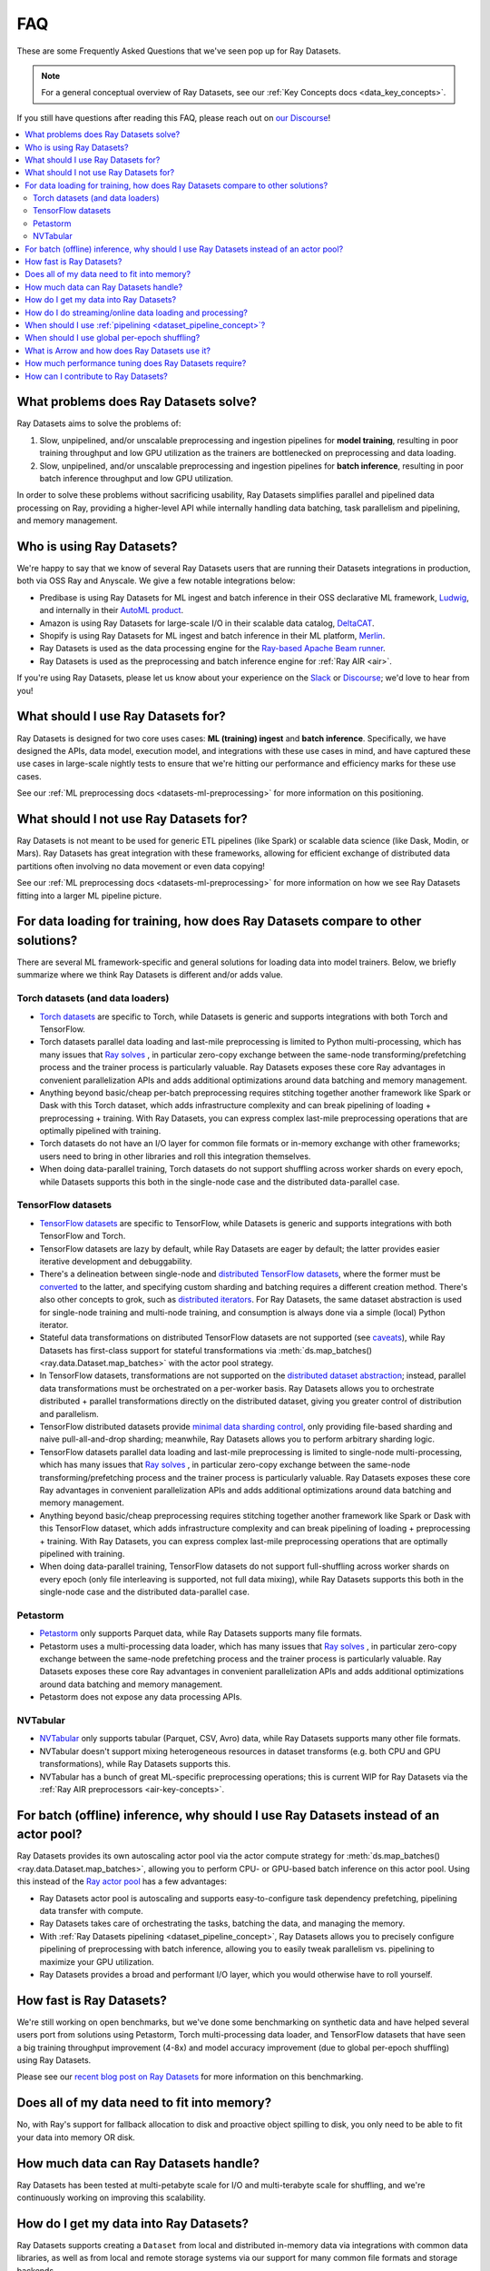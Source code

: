 .. _datasets_faq:

===
FAQ
===

These are some Frequently Asked Questions that we've seen pop up for Ray Datasets.

.. note::
  For a general conceptual overview of Ray Datasets, see our
  :ref:`Key Concepts docs <data_key_concepts>`.

If you still have questions after reading this FAQ,  please reach out on
`our Discourse <https://discuss.ray.io/>`__!

.. contents::
    :local:
    :depth: 2


What problems does Ray Datasets solve?
======================================

Ray Datasets aims to solve the problems of:

1. Slow, unpipelined, and/or unscalable preprocessing and ingestion pipelines for
   **model training**, resulting in poor training throughput and low GPU utilization as
   the trainers are bottlenecked on preprocessing and data loading.
2. Slow, unpipelined, and/or unscalable preprocessing and ingestion pipelines for
   **batch inference**, resulting in poor batch inference throughput and low GPU
   utilization.

In order to solve these problems without sacrificing usability, Ray Datasets simplifies
parallel and pipelined data processing on Ray, providing a higher-level API while
internally handling data batching, task parallelism and pipelining, and memory
management.

Who is using Ray Datasets?
==========================

We're happy to say that we know of several Ray Datasets users that are running their
Datasets integrations in production, both via OSS Ray and Anyscale. We give a few
notable integrations below:

* Predibase is using Ray Datasets for ML ingest and batch inference in their OSS
  declarative ML framework, `Ludwig <https://github.com/ludwig-ai/ludwig>`__, and
  internally in their `AutoML product <https://predibase.com/>`__.
* Amazon is using Ray Datasets for large-scale I/O in their scalable data catalog,
  `DeltaCAT <https://github.com/ray-project/deltacat>`__.
* Shopify is using Ray Datasets for ML ingest and batch inference in their ML platform,
  `Merlin <https://shopify.engineering/merlin-shopify-machine-learning-platform>`__.
* Ray Datasets is used as the data processing engine for the 
  `Ray-based Apache Beam runner <https://github.com/ray-project/ray_beam_runner>`__.
* Ray Datasets is used as the preprocessing and batch inference engine for
  :ref:`Ray AIR <air>`.


If you're using Ray Datasets, please let us know about your experience on the
`Slack <https://forms.gle/9TSdDYUgxYs8SA9e8>`__  or
`Discourse <https://discuss.ray.io/>`__; we'd love to hear from you!

What should I use Ray Datasets for?
===================================

Ray Datasets is designed for two core uses cases: **ML (training) ingest** and **batch
inference**. Specifically, we have designed the APIs, data model, execution model, and
integrations with these use cases in mind, and have captured these use cases in
large-scale nightly tests to ensure that we're hitting our performance and efficiency
marks for these use cases.

See our :ref:`ML preprocessing docs <datasets-ml-preprocessing>` for more information on
this positioning.

What should I not use Ray Datasets for?
=======================================

Ray Datasets is not meant to be used for generic ETL pipelines (like Spark) or
scalable data science (like Dask, Modin, or Mars). Ray Datasets has great integration
with these frameworks, allowing for efficient exchange of distributed data partitions
often involving no data movement or even data copying!

See our :ref:`ML preprocessing docs <datasets-ml-preprocessing>` for more information on
how we see Ray Datasets fitting into a larger ML pipeline picture.

For data loading for training, how does Ray Datasets compare to other solutions?
================================================================================

There are several ML framework-specific and general solutions for loading data into
model trainers. Below, we briefly summarize where we think Ray Datasets is different
and/or adds value.

Torch datasets (and data loaders)
~~~~~~~~~~~~~~~~~~~~~~~~~~~~~~~~~

* `Torch datasets <https://pytorch.org/docs/stable/data.html>`__ are specific to Torch,
  while Datasets is generic and supports integrations with both Torch and TensorFlow.
* Torch datasets parallel data loading and last-mile preprocessing is limited to Python
  multi-processing, which has many issues that
  `Ray solves
  <https://towardsdatascience.com/modern-parallel-and-distributed-python-a-quick-tutorial-on-ray-99f8d70369b8>`__
  , in particular zero-copy exchange between the same-node transforming/prefetching
  process and the trainer process is particularly valuable. Ray Datasets exposes these
  core Ray advantages in convenient parallelization APIs and adds additional
  optimizations around data batching and memory management.
* Anything beyond basic/cheap per-batch preprocessing requires stitching together another
  framework like Spark or Dask with this Torch dataset, which adds infrastructure
  complexity and can break pipelining of loading + preprocessing + training. With Ray
  Datasets, you can express complex last-mile preprocessing operations that are optimally
  pipelined with training.
* Torch datasets do not have an I/O layer for common file formats or in-memory exchange
  with other frameworks; users need to bring in other libraries and roll this
  integration themselves.
* When doing data-parallel training, Torch datasets do not support shuffling across
  worker shards on every epoch, while Datasets supports this both in the single-node
  case and the distributed data-parallel case.

TensorFlow datasets
~~~~~~~~~~~~~~~~~~~

* `TensorFlow datasets <https://www.tensorflow.org/api_docs/python/tf/data/Dataset>`__
  are specific to TensorFlow, while Datasets is generic and supports integrations with
  both TensorFlow and Torch.
* TensorFlow datasets are lazy by default, while Ray Datasets are eager by default; the
  latter provides easier iterative development and debuggability.
* There's a delineation between single-node and
  `distributed TensorFlow datasets <https://www.tensorflow.org/api_docs/python/tf/distribute/DistributedDataset>`__,
  where the former must be
  `converted <https://www.tensorflow.org/tutorials/distribute/input#tfdistributestrategyexperimental_distribute_dataset>`__
  to the latter, and specifying custom sharding and batching requires a different
  creation method. There's also other concepts to grok, such as
  `distributed iterators <https://www.tensorflow.org/api_docs/python/tf/distribute/DistributedIterator>`__.
  For Ray Datasets, the same dataset abstraction is used for single-node training and
  multi-node training, and consumption is always done via a simple (local) Python iterator.
* Stateful data transformations on distributed TensorFlow datasets are not supported
  (see `caveats <https://www.tensorflow.org/tutorials/distribute/input#caveats>`__),
  while Ray Datasets has first-class support for stateful transformations via
  :meth:`ds.map_batches() <ray.data.Dataset.map_batches>` with the actor pool strategy.
* In TensorFlow datasets, transformations are not supported on the
  `distributed dataset abstraction <https://www.tensorflow.org/api_docs/python/tf/distribute/DistributedDataset>`__;
  instead, parallel data transformations must be orchestrated on a
  per-worker basis. Ray Datasets allows you to orchestrate distributed + parallel
  transformations directly on the distributed dataset, giving you greater control of
  distribution and parallelism.
* TensorFlow distributed datasets provide
  `minimal data sharding control <https://www.tensorflow.org/tutorials/distribute/input#sharding>`__,
  only providing file-based sharding and naive pull-all-and-drop sharding; meanwhile,
  Ray Datasets allows you to perform arbitrary sharding logic.
* TensorFlow datasets parallel data loading and last-mile preprocessing is limited to
  single-node multi-processing, which has many issues that
  `Ray solves
  <https://towardsdatascience.com/modern-parallel-and-distributed-python-a-quick-tutorial-on-ray-99f8d70369b8>`__
  , in particular zero-copy exchange between the same-node transforming/prefetching
  process and the trainer process is particularly valuable. Ray Datasets exposes these
  core Ray advantages in convenient parallelization APIs and adds additional
  optimizations around data batching and memory management.
* Anything beyond basic/cheap preprocessing requires stitching together another
  framework like Spark or Dask with this TensorFlow dataset, which adds infrastructure
  complexity and can break pipelining of loading + preprocessing + training. With Ray
  Datasets, you can express complex last-mile preprocessing operations that are optimally
  pipelined with training.
* When doing data-parallel training, TensorFlow datasets do not support full-shuffling
  across worker shards on every epoch (only file interleaving is supported, not full
  data mixing), while Ray Datasets supports this both in the single-node case and the
  distributed data-parallel case.

Petastorm
~~~~~~~~~

* `Petastorm <https://github.com/uber/petastorm>`__ only supports Parquet data, while
  Ray Datasets supports many file formats.
* Petastorm uses a multi-processing data loader, which has many issues that
  `Ray solves
  <https://towardsdatascience.com/modern-parallel-and-distributed-python-a-quick-tutorial-on-ray-99f8d70369b8>`__
  , in particular zero-copy exchange between the same-node prefetching
  process and the trainer process is particularly valuable. Ray Datasets exposes these
  core Ray advantages in convenient parallelization APIs and adds additional
  optimizations around data batching and memory management.
* Petastorm does not expose any data processing APIs.

NVTabular
~~~~~~~~~

* `NVTabular <https://github.com/NVIDIA-Merlin/NVTabular>`__ only supports tabular
  (Parquet, CSV, Avro) data, while Ray Datasets supports many other file formats.
* NVTabular doesn't support mixing heterogeneous resources in dataset transforms (e.g.
  both CPU and GPU transformations), while Ray Datasets supports this.
* NVTabular has a bunch of great ML-specific preprocessing operations; this is current
  WIP for Ray Datasets via the :ref:`Ray AIR preprocessors <air-key-concepts>`.

For batch (offline) inference, why should I use Ray Datasets instead of an actor pool?
======================================================================================

Ray Datasets provides its own autoscaling actor pool via the actor compute strategy for
:meth:`ds.map_batches() <ray.data.Dataset.map_batches>`, allowing you to perform CPU- or
GPU-based batch inference on this actor pool. Using this instead of the
`Ray actor pool <https://github.com/ray-project/ray/blob/b17cbd825fe3fbde4fe9b03c9dd33be2454d4737/python/ray/util/actor_pool.py#L6>`__
has a few advantages:

* Ray Datasets actor pool is autoscaling and supports easy-to-configure task dependency
  prefetching, pipelining data transfer with compute.
* Ray Datasets takes care of orchestrating the tasks, batching the data, and managing
  the memory.
* With :ref:`Ray Datasets pipelining <dataset_pipeline_concept>`, Ray Datasets allows you to
  precisely configure pipelining of preprocessing with batch inference, allowing you to
  easily tweak parallelism vs. pipelining to maximize your GPU utilization.
* Ray Datasets provides a broad and performant I/O layer, which you would otherwise have
  to roll yourself.

How fast is Ray Datasets?
=========================

We're still working on open benchmarks, but we've done some benchmarking on synthetic
data and have helped several users port from solutions using Petastorm, Torch
multi-processing data loader, and TensorFlow datasets that have seen a big training
throughput improvement (4-8x) and model accuracy improvement (due to global per-epoch
shuffling) using Ray Datasets.

Please see our
`recent blog post on Ray Datasets <https://www.anyscale.com/blog/ray-datasets-for-machine-learning-training-and-scoring>`__
for more information on this benchmarking.

Does all of my data need to fit into memory?
============================================

No, with Ray's support for fallback allocation to disk and proactive object spilling to
disk, you only need to be able to fit your data into memory OR disk.

How much data can Ray Datasets handle?
======================================

Ray Datasets has been tested at multi-petabyte scale for I/O and multi-terabyte scale for
shuffling, and we're continuously working on improving this scalability.

How do I get my data into Ray Datasets?
=======================================

Ray Datasets supports creating a ``Dataset`` from local and distributed in-memory data
via integrations with common data libraries, as well as from local and remote storage
systems via our support for many common file formats and storage backends.

Check out our :ref:`feature guide for creating datasets <creating_datasets>` for details!

How do I do streaming/online data loading and processing?
=========================================================

Streaming data loading and data processing can be accomplished by using
:ref:`DatasetPipelines <dataset_pipeline_concept>`. By windowing a dataset, you can
stream data transformations across subsets of the data, even windowing down to the
reading of each file!

See the :ref:`pipelining feature guide <data_pipeline_usage>` for more information.

When should I use :ref:`pipelining <dataset_pipeline_concept>`?
===============================================================

Pipelining is useful in a few scenarios:

* You have two chained operations using different resources (e.g. CPU and GPU) that you
  want to saturate; this is the case for both ML ingest (CPU-based preprocessing and
  GPU-based training) and batch inference (CPU-based preprocessing and GPU-based batch
  inference).
* You want to do streaming data loading and processing in order to keep the size of the
  working set small; see previous FAQ on how to do streaming data loading and
  processing.
* You want to decrease the time-to-first-batch (latency) for a certain operation at the
  end of your workload. This is the case for training and inference since these prevents
  GPUs from being idle (which is costly), and can be the case for some latency-sensitive
  consumers of datasets.

When should I use global per-epoch shuffling?
=============================================

Global per-epoch shuffling should only be used if your model is sensitive to the
randomness of the training data. The current status quo is typically to have a per-shard
in-memory shuffle buffer that you periodically pop random batches from, without mixing
data across shards between epochs. There is
`theoretical foundation <https://arxiv.org/abs/1709.10432>`__ for all
gradient-descent-based model trainers benefiting from improved shuffle quality, and we've
found that this is particular pronounced for tabular data/models in practice. However,
the more global your shuffle is, the expensive the shuffling operation, and this
compounds when doing distributed data-parallel training on a multi-node cluster due to
data transfer costs, and this cost can be prohibitive when using very large datasets.

The best route for determining the best tradeoff between preprocessing time + cost and
shuffle quality is to measure the precision gain per training step for your particular
model under different shuffling policies: no shuffling, local (per-shard)
limited-memory shuffle buffer, local (per-shard) shuffling, windowed (psuedo-global)
shuffling, and fully global shuffling. From the perspective of keeping preprocessing
time in check, as long as your data loading + shuffling throughput is higher than your
training throughput, your GPU should be saturated, so we like to recommend users with
shuffle-sensitive models to push their shuffle quality higher until this threshold is
hit.

What is Arrow and how does Ray Datasets use it?
===============================================

`Apache Arrow <https://arrow.apache.org/>`__ is a columnar memory format and a
single-node data processing and I/O library that Ray Datasets leverages extensively. You
can think of Ray Datasets as orchestrating distributed processing of Arrow data.

See our :ref:`key concepts <data_key_concepts>` for more information on how Ray Datasets
uses Arrow.

How much performance tuning does Ray Datasets require?
======================================================

Ray Datasets doesn't (yet) have a featureful query compiler, so some manual performance
tuning may be necessary depending on your use case and data scale. Please see our
:ref:`performance tuning guide <data_performance_tips>` for more information.

How can I contribute to Ray Datasets?
=====================================

We're always happy to accept external contributions! If you have a question, a feature
request, or want to contibute to Ray Datasets or tell us about your use case, please
reach out to us on `Discourse <https://discuss.ray.io/>`__; if you have a you're
confident that you've found a bug, please open an issue on the
`Ray GitHub repo <https://github.com/ray-project/ray>`__.
